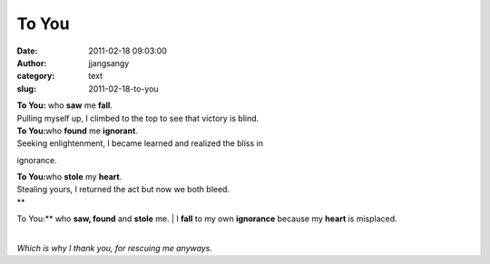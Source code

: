To You
######
:date: 2011-02-18 09:03:00
:author: jjangsangy
:category: text
:slug: 2011-02-18-to-you



| **To You:** who **saw** me **fall**.
| Pulling myself up, I climbed to the top to see that victory is blind.





| **To You:**\ who **found** me **ignorant**.
| Seeking enlightenment, I became learned and realized the bliss in
ignorance. 



| **To You:**\ who **stole** my **heart**.
| Stealing yours, I returned the act but now we both bleed.



| **
To You:** who **saw, found** and **stole** me.
| I **fall** to my own **ignorance** because my **heart** is misplaced.



| 
| *Which is why I thank you, for rescuing me anyways.*
